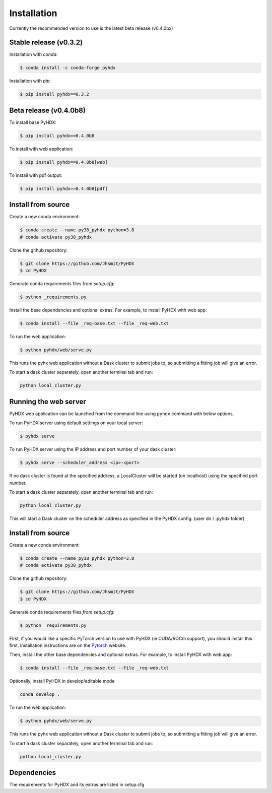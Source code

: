 ============
Installation
============

Currently the recommended version to use is the latest beta release (v0.4.0bx)

Stable release (v0.3.2)
-----------------------

Installation with `conda`:

.. code-block:: rst

   $ conda install -c conda-forge pyhdx

Installation with `pip`:

.. code-block:: rst

   $ pip install pyhdx==0.3.2


Beta release (v0.4.0b8)
-----------------------

To install base PyHDX:

.. code-block:: rst

   $ pip install pyhdx==0.4.0b8

To install with web application:

.. code-block:: rst

    $ pip install pyhdx==0.4.0b8[web]

To install with pdf output:

.. code-block:: rst

    $ pip install pyhdx==0.4.0b8[pdf]


Install from source
-------------------

Create a new conda environment:

.. code-block::

    $ conda create --name py38_pyhdx python=3.8
    # conda activate py38_pyhdx

Clone the github repository:

.. code-block:: rst

    $ git clone https://github.com/Jhsmit/PyHDX
    $ cd PyHDX

Generate conda requirements files from `setup.cfg`:

.. code-block:: rst

    $ python _requirements.py

Install the base dependencies and optional extras. For example, to install PyHDX with web app:

.. code-block:: rst

    $ conda install --file _req-base.txt --file _req-web.txt

To run the web application:

.. code-block::

    $ python pyhdx/web/serve.py

This runs the pyhx web application without a Dask cluster to submit jobs to, so
submitting a fitting job will give an error.

To start a dask cluster separately, open another terminal tab and run:

.. code-block:: rst

    python local_cluster.py



Running the web server
----------------------

PyHDX web application can be launched from the command line using ``pyhdx`` command with below options,

To run PyHDX server using default settings on your local server:

.. code-block:: rst

    $ pyhdx serve

To run PyHDX server using the IP address and port number of your dask cluster:

.. code-block:: rst

    $ pyhdx serve --scheduler_address <ip>:<port>

If no dask cluster is found at the specified address, a LocalCluster will be started (on localhost) using the
specified port number.

To start a dask cluster separately, open another terminal tab and run:

.. code-block:: rst

    python local_cluster.py

This will start a Dask cluster on the scheduler address as specified in the PyHDX config.
(user dir / .pyhdx folder)


Install from source
-------------------

Create a new conda environment:

.. code-block::

    $ conda create --name py38_pyhdx python=3.8
    # conda activate py38_pyhdx

Clone the github repository:

.. code-block:: rst

    $ git clone https://github.com/Jhsmit/PyHDX
    $ cd PyHDX

Generate conda requirements files `from setup.cfg`:

.. code-block:: rst

    $ python _requirements.py


First, if you would like a specific PyTorch version to use with PyHDX (ie CUDA/ROCm support), you should install this first.
Installation instructions are on the Pytorch_ website.

Then, install the other base dependencies and optional extras. For example, to install PyHDX with web app:

.. code-block:: rst

    $ conda install --file _req-base.txt --file _req-web.txt

Optionally, install PyHDX in develop/editable mode

.. code-block:: rst

    conda develop .

To run the web application:

.. code-block::

    $ python pyhdx/web/serve.py

This runs the pyhx web application without a Dask cluster to submit jobs to, so
submitting a fitting job will give an error.

To start a dask cluster separately, open another terminal tab and run:

.. code-block:: rst

    python local_cluster.py


Dependencies
------------

The requirements for PyHDX and its extras are listed in setup.cfg

.. _Github repo: https://github.com/Jhsmit/pyhdx

.. _Pytorch: https://pytorch.org/
